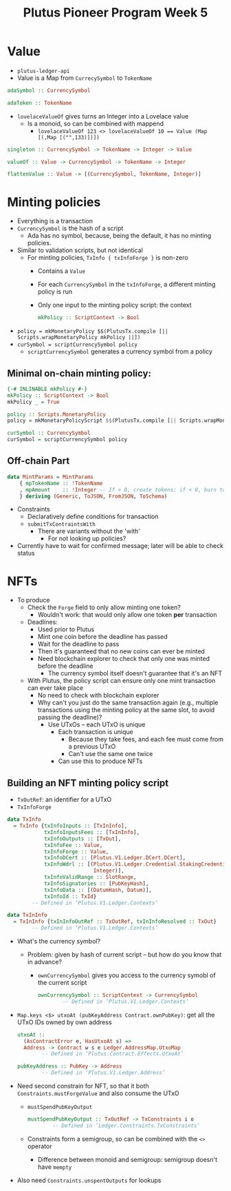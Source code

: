 #+TITLE: Plutus Pioneer Program Week 5
* Value
- =plutus-ledger-api=
- Value is a Map from ~CurrecySymbol~ to ~TokenName~
#+BEGIN_SRC haskell
adaSymbol :: CurrencySymbol
#+END_SRC

#+BEGIN_SRC haskell
adaToken :: TokenName
#+END_SRC

- ~lovelaceValueOf~ gives turns an Integer into a Lovelace value
  + Is a monoid, so can be combined with mappend
    - ~lovelaceValueOf 123 <> lovelaceValueOf 10 == Value (Map [(,Map [("",133)])])~
#+BEGIN_SRC haskell
singleton :: CurrencySymbol -> TokenName -> Integer -> Value
#+END_SRC

#+BEGIN_SRC haskell
valueOf :: Value -> CurrencySymbol -> TokenName -> Integer
#+END_SRC

#+BEGIN_SRC haskell
flattenValue :: Value -> [(CurrencySymbol, TokenName, Integer)]
#+END_SRC

* Minting policies
- Everything is a transaction
- ~CurrencySymbol~ is the hash of a script
  + Ada has no symbol, because, being the default, it has no minting policies.
- Similar to validation scripts, but not identical
  + For minting policies, ~TxInfo { txInfoForge }~ is non-zero
    - Contains a ~Value~
    - For each ~CurrencySymbol~ in the ~txInfoForge~, a different minting policy is run
    - Only one input to the minting policy script: the context
        #+BEGIN_SRC haskell
mkPolicy :: ScriptContext -> Bool
        #+END_SRC

- ~policy = mkMonetaryPolicy $$(PlutusTx.compile [|| Scripts.wrapMonetaryPolicy mkPolicy ||])~
- ~curSymbol = scriptCurrencySymbol policy~
  + ~scriptCurrencySymbol~ generates a currency symbol from a policy
** Minimal on-chain minting policy:
#+BEGIN_SRC haskell
{-# INLINABLE mkPolicy #-}
mkPolicy :: ScriptContext -> Bool
mkPolicy _ = True

policy :: Scripts.MonetaryPolicy
policy = mkMonetaryPolicyScript $$(PlutusTx.compile [|| Scripts.wrapMonetaryPolicy mkPolicy ||])

curSymbol :: CurrencySymbol
curSymbol = scriptCurrencySymbol policy
#+END_SRC
** Off-chain Part
#+BEGIN_SRC haskell
data MintParams = MintParams
    { mpTokenName :: !TokenName
    , mpAmount    :: !Integer -- If > 0, create tokens; if < 0, burn tokens
    } deriving (Generic, ToJSON, FromJSON, ToSchema)
#+END_SRC
- Constraints
  - Declaratively define conditions for transaction
  - ~submitTxContraintsWith~
    + There are variants without the 'with'
      - For not looking up policies?
- Currently have to wait for confirmed message; later will be able to check status
* NFTs
- To produce
  + Check the ~Forge~ field to only allow minting one token?
    - Wouldn't work: that would only allow one token *per* transaction
  + Deadlines:
    - Used prior to Plutus
    - Mint one coin before the deadline has passed
    - Wait for the deadline to pass
    - Then it's guaranteed that no new coins can ever be minted
    - Need blockchain explorer to check that only one was minted before the deadline
      + The currency symbol itself doesn't guarantee that it's an NFT
  + With Plutus, the policy script can ensure only one mint transaction can ever take place
    - No need to check with blockchain explorer
    - Why can't you just do the same transaction again (e.g., multiple transactions using the minting policy at the same slot, to avoid passing the deadline)?
      + Use UTxOs – each UTxO is unique
        - Each transaction is unique
          + Because they take fees, and each fee must come from a previous UTxO
          + Can't use the same one twice
        - Can use this to produce NFTs
** Building an NFT minting policy script
- ~TxOutRef~: an identifier for a UTxO
- ~TxInfoForge~
#+BEGIN_SRC haskell
data TxInfo
  = TxInfo {txInfoInputs :: [TxInInfo],
            txInfoInputsFees :: [TxInInfo],
            txInfoOutputs :: [TxOut],
            txInfoFee :: Value,
            txInfoForge :: Value,
            txInfoDCert :: [Plutus.V1.Ledger.DCert.DCert],
            txInfoWdrl :: [(Plutus.V1.Ledger.Credential.StakingCredential,
                            Integer)],
            txInfoValidRange :: SlotRange,
            txInfoSignatories :: [PubKeyHash],
            txInfoData :: [(DatumHash, Datum)],
            txInfoId :: TxId}
        -- Defined in ‘Plutus.V1.Ledger.Contexts’

data TxInInfo
  = TxInInfo {txInInfoOutRef :: TxOutRef, txInInfoResolved :: TxOut}
        -- Defined in ‘Plutus.V1.Ledger.Contexts’
#+END_SRC
- What's the currency symbol?
  + Problem: given by hash of current script – but how do you know that in advance?
    - ~ownCurrencySymbol~ gives you access to the currency symobl of the current script
      #+BEGIN_SRC haskell
ownCurrencySymbol :: ScriptContext -> CurrencySymbol
        -- Defined in ‘Plutus.V1.Ledger.Contexts’
      #+END_SRC
- ~Map.keys <$> utxoAt (pubKeyAddress Contract.ownPubKey)~: get all the UTxO IDs owned by own address
  #+BEGIN_SRC haskell
utxoAt ::
  (AsContractError e, HasUtxoAt s) =>
  Address -> Contract w s e Ledger.AddressMap.UtxoMap
        -- Defined in ‘Plutus.Contract.Effects.UtxoAt’

pubKeyAddress :: PubKey -> Address
        -- Defined in ‘Plutus.V1.Ledger.Address’
  #+END_SRC
- Need second constrain for NFT, so that it both ~Constraints.mustForgeValue~ and also consume the UTxO
  + ~mustSpendPubKeyOutput~
    #+BEGIN_SRC haskell
mustSpendPubKeyOutput :: TxOutRef -> TxConstraints i o
        -- Defined in ‘Ledger.Constraints.TxConstraints’
    #+END_SRC
  + Constraints form a semigroup, so can be combined with the ~<>~ operator
    - Difference between monoid and semigroup: semigroup doesn't have ~mempty~
- Also need ~Constraints.unspentOutputs~ for lookups
